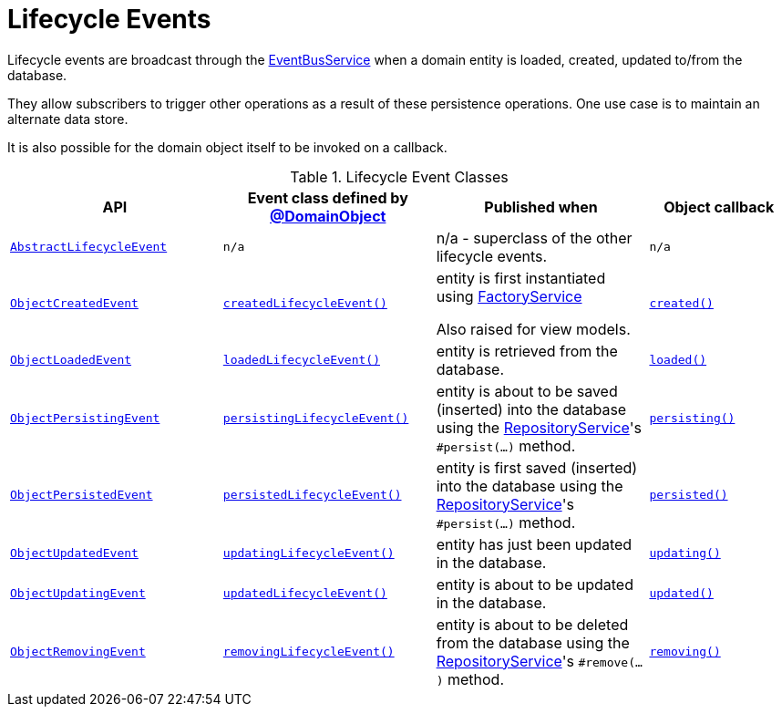 [#lifecycle-events]
= Lifecycle Events

:Notice: Licensed to the Apache Software Foundation (ASF) under one or more contributor license agreements. See the NOTICE file distributed with this work for additional information regarding copyright ownership. The ASF licenses this file to you under the Apache License, Version 2.0 (the "License"); you may not use this file except in compliance with the License. You may obtain a copy of the License at. http://www.apache.org/licenses/LICENSE-2.0 . Unless required by applicable law or agreed to in writing, software distributed under the License is distributed on an "AS IS" BASIS, WITHOUT WARRANTIES OR  CONDITIONS OF ANY KIND, either express or implied. See the License for the specific language governing permissions and limitations under the License.
:page-partial:


Lifecycle events are broadcast through the xref:refguide:applib:index/services/eventbus/EventBusService.adoc[EventBusService] when a domain entity is loaded, created, updated to/from the database.

They allow subscribers to trigger other operations as a result of these persistence operations.
One use case is to maintain an alternate data store.

It is also possible for the domain object itself to be invoked on a callback.

.Lifecycle Event Classes
[cols="6m,6m,6a,4m", options="header"]
|===

|API
|Event class defined by xref:refguide:applib:index/annotation/DomainObject.adoc[@DomainObject]
|Published when
|Object callback


|xref:refguide:applib:index/events/lifecycle/AbstractLifecycleEvent.adoc[AbstractLifecycleEvent]
|n/a
|n/a - superclass of the other lifecycle events.
|n/a


|xref:refguide:applib:index/events/lifecycle/ObjectCreatedEvent.adoc[ObjectCreatedEvent]
|xref:refguide:applib:index/annotation/DomainObject.adoc#createdLifecycleEvent[createdLifecycleEvent()]
|entity is first instantiated using  xref:refguide:applib:index/services/factory/FactoryService.adoc[FactoryService] +

Also raised for view models.
|xref:refguide:applib-methods:lifecycle.adoc#created[created()]


|xref:refguide:applib:index/events/lifecycle/ObjectLoadedEvent.adoc[ObjectLoadedEvent]
|xref:refguide:applib:index/annotation/DomainObject.adoc#loadedLifecycleEvent[loadedLifecycleEvent()]
|entity is retrieved from the database.
|xref:refguide:applib-methods:lifecycle.adoc#loaded[loaded()]


|xref:refguide:applib:index/events/lifecycle/ObjectPersistingEvent.adoc[ObjectPersistingEvent]
|xref:refguide:applib:index/annotation/DomainObject.adoc#persistingLifecycleEvent[persistingLifecycleEvent()]
|entity is about to be saved (inserted) into the database using the xref:refguide:applib:index/services/repository/RepositoryService.adoc[RepositoryService]'s
`#persist(...)` method.
|xref:refguide:applib-methods:lifecycle.adoc#persisting[persisting()]


|xref:refguide:applib:index/events/lifecycle/ObjectPersistedEvent.adoc[ObjectPersistedEvent]
|xref:refguide:applib:index/annotation/DomainObject.adoc#persistedLifecycleEvent[persistedLifecycleEvent()]
|entity is first saved (inserted) into the database using the xref:refguide:applib:index/services/repository/RepositoryService.adoc[RepositoryService]'s
`#persist(...)` method.
|xref:refguide:applib-methods:lifecycle.adoc#persisted[persisted()]


|xref:refguide:applib:index/events/lifecycle/ObjectUpdatedEvent.adoc[ObjectUpdatedEvent]
|xref:refguide:applib:index/annotation/DomainObject.adoc#updatingLifecycleEvent[updatingLifecycleEvent()]
|entity has just been updated in the database.
|xref:refguide:applib-methods:lifecycle.adoc#updating[updating()]


|xref:refguide:applib:index/events/lifecycle/ObjectUpdatingEvent.adoc[ObjectUpdatingEvent]
|xref:refguide:applib:index/annotation/DomainObject.adoc#updatedLifecycleEvent[updatedLifecycleEvent()]
|entity is about to be updated in the database.
|xref:refguide:applib-methods:lifecycle.adoc#updated[updated()]


|xref:refguide:applib:index/events/lifecycle/ObjectRemovingEvent.adoc[ObjectRemovingEvent]
|xref:refguide:applib:index/annotation/DomainObject.adoc#removingLifecycleEvent[removingLifecycleEvent()]
|entity is about to be deleted from the database using the xref:refguide:applib:index/services/repository/RepositoryService.adoc[RepositoryService]'s
`#remove(...)` method.
|xref:refguide:applib-methods:lifecycle.adoc#removing[removing()]



|===



